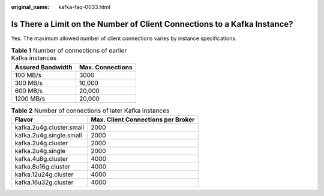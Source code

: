 :original_name: kafka-faq-0033.html

.. _kafka-faq-0033:

Is There a Limit on the Number of Client Connections to a Kafka Instance?
=========================================================================

Yes. The maximum allowed number of client connections varies by instance specifications.

.. table:: **Table 1** Number of connections of earlier Kafka instances

   ================= ================
   Assured Bandwidth Max. Connections
   ================= ================
   100 MB/s          3000
   300 MB/s          10,000
   600 MB/s          20,000
   1200 MB/s         20,000
   ================= ================

.. table:: **Table 2** Number of connections of later Kafka instances

   ======================== ==================================
   Flavor                   Max. Client Connections per Broker
   ======================== ==================================
   kafka.2u4g.cluster.small 2000
   kafka.2u4g.single.small  2000
   kafka.2u4g.cluster       2000
   kafka.2u4g.single        2000
   kafka.4u8g.cluster       4000
   kafka.8u16g.cluster      4000
   kafka.12u24g.cluster     4000
   kafka.16u32g.cluster     4000
   ======================== ==================================
